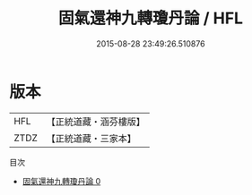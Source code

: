 #+TITLE: 固氣還神九轉瓊丹論 / HFL

#+DATE: 2015-08-28 23:49:26.510876
* 版本
 |       HFL|【正統道藏・涵芬樓版】|
 |      ZTDZ|【正統道藏・三家本】|
目次
 - [[file:KR5b0102_000.txt][固氣還神九轉瓊丹論 0]]
